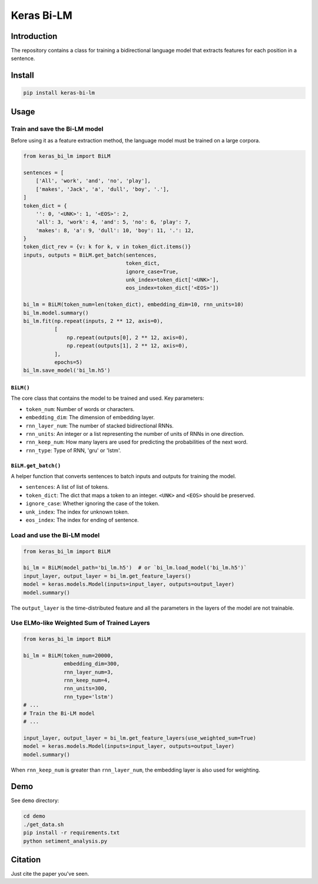 
Keras Bi-LM
===========


.. image:: https://travis-ci.org/CyberZHG/keras-bi-lm.svg
   :target: https://travis-ci.org/CyberZHG/keras-bi-lm
   :alt: Travis


.. image:: https://coveralls.io/repos/github/CyberZHG/keras-bi-lm/badge.svg?branch=master
   :target: https://coveralls.io/github/CyberZHG/keras-bi-lm
   :alt: Coverage


Introduction
------------

The repository contains a class for training a bidirectional language model that extracts features for each position in a sentence.

Install
-------

.. code-block:: bash

   pip install keras-bi-lm

Usage
-----

Train and save the Bi-LM model
^^^^^^^^^^^^^^^^^^^^^^^^^^^^^^

Before using it as a feature extraction method, the language model must be trained on a large corpora.

.. code-block:: python

   from keras_bi_lm import BiLM

   sentences = [
       ['All', 'work', 'and', 'no', 'play'],
       ['makes', 'Jack', 'a', 'dull', 'boy', '.'],
   ]
   token_dict = {
       '': 0, '<UNK>': 1, '<EOS>': 2,
       'all': 3, 'work': 4, 'and': 5, 'no': 6, 'play': 7,
       'makes': 8, 'a': 9, 'dull': 10, 'boy': 11, '.': 12,
   }
   token_dict_rev = {v: k for k, v in token_dict.items()}
   inputs, outputs = BiLM.get_batch(sentences,
                                    token_dict,
                                    ignore_case=True,
                                    unk_index=token_dict['<UNK>'],
                                    eos_index=token_dict['<EOS>'])

   bi_lm = BiLM(token_num=len(token_dict), embedding_dim=10, rnn_units=10)
   bi_lm.model.summary()
   bi_lm.fit(np.repeat(inputs, 2 ** 12, axis=0),
             [
                 np.repeat(outputs[0], 2 ** 12, axis=0),
                 np.repeat(outputs[1], 2 ** 12, axis=0),
             ],
             epochs=5)
   bi_lm.save_model('bi_lm.h5')

``BiLM()``
~~~~~~~~~~~~~~

The core class that contains the model to be trained and used. Key parameters:


* ``token_num``\ : Number of words or characters.
* ``embedding_dim``\ : The dimension of embedding layer.
* ``rnn_layer_num``\ : The number of stacked bidirectional RNNs.
* ``rnn_units``\ : An integer or a list representing the number of units of RNNs in one direction.
* ``rnn_keep_num``\ : How many layers are used for predicting the probabilities of the next word.
* ``rnn_type``\ : Type of RNN, 'gru' or 'lstm'.

``BiLM.get_batch()``
~~~~~~~~~~~~~~~~~~~~~~~~

A helper function that converts sentences to batch inputs and outputs for training the model.


* ``sentences``\ : A list of list of tokens.
* ``token_dict``\ : The dict that maps a token to an integer. ``<UNK>`` and ``<EOS>`` should be preserved.
* ``ignore_case``\ : Whether ignoring the case of the token.
* ``unk_index``\ : The index for unknown token.
* ``eos_index``\ : The index for ending of sentence.

Load and use the Bi-LM model
^^^^^^^^^^^^^^^^^^^^^^^^^^^^

.. code-block:: python

   from keras_bi_lm import BiLM

   bi_lm = BiLM(model_path='bi_lm.h5')  # or `bi_lm.load_model('bi_lm.h5')`
   input_layer, output_layer = bi_lm.get_feature_layers()
   model = keras.models.Model(inputs=input_layer, outputs=output_layer)
   model.summary()

The ``output_layer`` is the time-distributed feature and all the parameters in the layers of the model are not trainable.

Use ELMo-like Weighted Sum of Trained Layers
^^^^^^^^^^^^^^^^^^^^^^^^^^^^^^^^^^^^^^^^^^^^

.. code-block:: python

   from keras_bi_lm import BiLM

   bi_lm = BiLM(token_num=20000,
                embedding_dim=300,
                rnn_layer_num=3,
                rnn_keep_num=4,
                rnn_units=300,
                rnn_type='lstm')
   # ...
   # Train the Bi-LM model
   # ...

   input_layer, output_layer = bi_lm.get_feature_layers(use_weighted_sum=True)
   model = keras.models.Model(inputs=input_layer, outputs=output_layer)
   model.summary()

When ``rnn_keep_num`` is greater than ``rnn_layer_num``\ , the embedding layer is also used for weighting.

Demo
----

See ``demo`` directory:

.. code-block:: bash

   cd demo
   ./get_data.sh
   pip install -r requirements.txt
   python setiment_analysis.py

Citation
--------

Just cite the paper you've seen.
